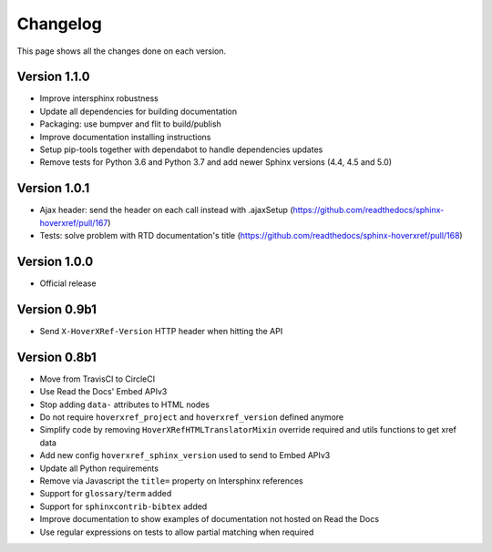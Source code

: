 Changelog
=========

This page shows all the changes done on each version.

Version 1.1.0
-------------

* Improve intersphinx robustness
* Update all dependencies for building documentation
* Packaging: use bumpver and flit to build/publish
* Improve documentation installing instructions
* Setup pip-tools together with dependabot to handle dependencies updates
* Remove tests for Python 3.6 and Python 3.7 and add newer Sphinx versions (4.4, 4.5 and 5.0)

Version 1.0.1
-------------

*  Ajax header: send the header on each call instead with .ajaxSetup (https://github.com/readthedocs/sphinx-hoverxref/pull/167)
*  Tests: solve problem with RTD documentation's title (https://github.com/readthedocs/sphinx-hoverxref/pull/168)

Version 1.0.0
-------------

* Official release

Version 0.9b1
-------------

* Send ``X-HoverXRef-Version`` HTTP header when hitting the API


Version 0.8b1
-------------

* Move from TravisCI to CircleCI
* Use Read the Docs' Embed APIv3
* Stop adding ``data-`` attributes to HTML nodes
* Do not require ``hoverxref_project`` and ``hoverxref_version`` defined anymore
* Simplify code by removing ``HoverXRefHTMLTranslatorMixin`` override required and utils functions to get xref data
* Add new config ``hoverxref_sphinx_version`` used to send to Embed APIv3
* Update all Python requirements
* Remove via Javascript the ``title=`` property on Intersphinx references
* Support for ``glossary``/``term`` added
* Support for ``sphinxcontrib-bibtex`` added
* Improve documentation to show examples of documentation not hosted on Read the Docs
* Use regular expressions on tests to allow partial matching when required
